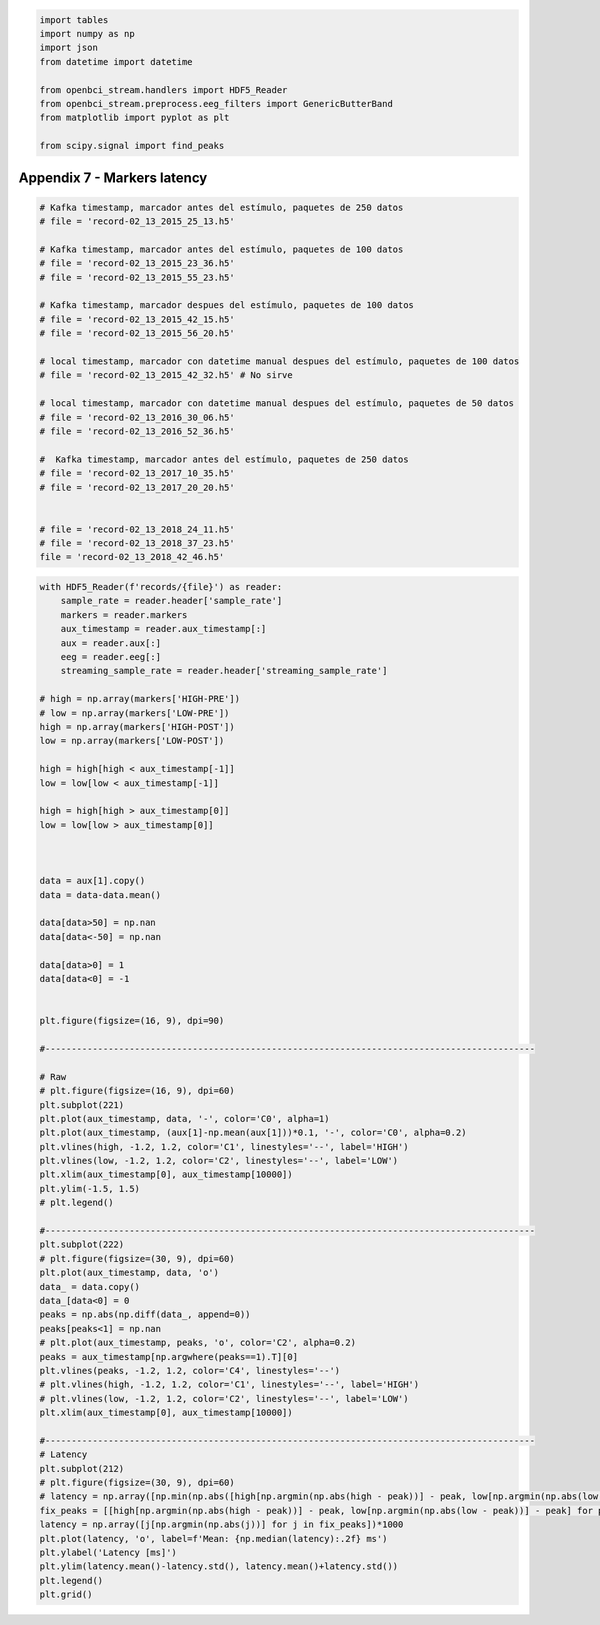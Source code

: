 .. code:: ipython3

    import tables
    import numpy as np
    import json
    from datetime import datetime
    
    from openbci_stream.handlers import HDF5_Reader
    from openbci_stream.preprocess.eeg_filters import GenericButterBand
    from matplotlib import pyplot as plt
    
    from scipy.signal import find_peaks

Appendix 7 - Markers latency
============================

.. code:: ipython3

    # Kafka timestamp, marcador antes del estímulo, paquetes de 250 datos
    # file = 'record-02_13_2015_25_13.h5'
    
    # Kafka timestamp, marcador antes del estímulo, paquetes de 100 datos
    # file = 'record-02_13_2015_23_36.h5'
    # file = 'record-02_13_2015_55_23.h5'
    
    # Kafka timestamp, marcador despues del estímulo, paquetes de 100 datos
    # file = 'record-02_13_2015_42_15.h5'
    # file = 'record-02_13_2015_56_20.h5'
    
    # local timestamp, marcador con datetime manual despues del estímulo, paquetes de 100 datos
    # file = 'record-02_13_2015_42_32.h5' # No sirve
    
    # local timestamp, marcador con datetime manual despues del estímulo, paquetes de 50 datos
    # file = 'record-02_13_2016_30_06.h5'
    # file = 'record-02_13_2016_52_36.h5'
    
    #  Kafka timestamp, marcador antes del estímulo, paquetes de 250 datos
    # file = 'record-02_13_2017_10_35.h5'
    # file = 'record-02_13_2017_20_20.h5'
    
    
    # file = 'record-02_13_2018_24_11.h5'
    # file = 'record-02_13_2018_37_23.h5'
    file = 'record-02_13_2018_42_46.h5'

.. code:: ipython3

    with HDF5_Reader(f'records/{file}') as reader:
        sample_rate = reader.header['sample_rate']
        markers = reader.markers
        aux_timestamp = reader.aux_timestamp[:]
        aux = reader.aux[:]
        eeg = reader.eeg[:]
        streaming_sample_rate = reader.header['streaming_sample_rate']
        
    # high = np.array(markers['HIGH-PRE'])
    # low = np.array(markers['LOW-PRE'])
    high = np.array(markers['HIGH-POST'])
    low = np.array(markers['LOW-POST'])
    
    high = high[high < aux_timestamp[-1]]
    low = low[low < aux_timestamp[-1]]
    
    high = high[high > aux_timestamp[0]]
    low = low[low > aux_timestamp[0]]
    
    
    
    data = aux[1].copy()
    data = data-data.mean()
    
    data[data>50] = np.nan
    data[data<-50] = np.nan
    
    data[data>0] = 1
    data[data<0] = -1
    
    
    plt.figure(figsize=(16, 9), dpi=90)
    
    #---------------------------------------------------------------------------------------------
        
    # Raw
    # plt.figure(figsize=(16, 9), dpi=60)
    plt.subplot(221)
    plt.plot(aux_timestamp, data, '-', color='C0', alpha=1)
    plt.plot(aux_timestamp, (aux[1]-np.mean(aux[1]))*0.1, '-', color='C0', alpha=0.2)
    plt.vlines(high, -1.2, 1.2, color='C1', linestyles='--', label='HIGH')
    plt.vlines(low, -1.2, 1.2, color='C2', linestyles='--', label='LOW')
    plt.xlim(aux_timestamp[0], aux_timestamp[10000])
    plt.ylim(-1.5, 1.5)
    # plt.legend()
    
    #---------------------------------------------------------------------------------------------
    plt.subplot(222)
    # plt.figure(figsize=(30, 9), dpi=60)
    plt.plot(aux_timestamp, data, 'o')
    data_ = data.copy()
    data_[data<0] = 0
    peaks = np.abs(np.diff(data_, append=0))
    peaks[peaks<1] = np.nan
    # plt.plot(aux_timestamp, peaks, 'o', color='C2', alpha=0.2)
    peaks = aux_timestamp[np.argwhere(peaks==1).T][0]
    plt.vlines(peaks, -1.2, 1.2, color='C4', linestyles='--')
    # plt.vlines(high, -1.2, 1.2, color='C1', linestyles='--', label='HIGH')
    # plt.vlines(low, -1.2, 1.2, color='C2', linestyles='--', label='LOW')
    plt.xlim(aux_timestamp[0], aux_timestamp[10000])
    
    #---------------------------------------------------------------------------------------------
    # Latency
    plt.subplot(212)
    # plt.figure(figsize=(30, 9), dpi=60)
    # latency = np.array([np.min(np.abs([high[np.argmin(np.abs(high - peak))] - peak, low[np.argmin(np.abs(low - peak))] - peak])) for peak in peaks])
    fix_peaks = [[high[np.argmin(np.abs(high - peak))] - peak, low[np.argmin(np.abs(low - peak))] - peak] for peak in peaks]
    latency = np.array([j[np.argmin(np.abs(j))] for j in fix_peaks])*1000
    plt.plot(latency, 'o', label=f'Mean: {np.median(latency):.2f} ms')
    plt.ylabel('Latency [ms]')
    plt.ylim(latency.mean()-latency.std(), latency.mean()+latency.std())
    plt.legend()
    plt.grid()



.. image:: A7-latency_files/A7-latency_3_0.png


